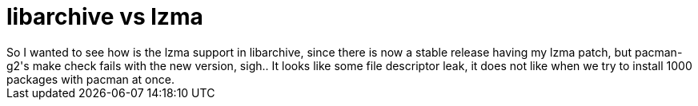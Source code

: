 = libarchive vs lzma

:slug: libarchive-vs-lzma
:category: hacking
:tags: en
:date: 2009-01-26T20:36:15Z
++++
So I wanted to see how is the lzma support in libarchive, since there is now a stable release having my lzma patch, but pacman-g2's make check fails with the new version, sigh.. It looks like some file descriptor leak, it does not like when we try to install 1000 packages with pacman at once.
++++
